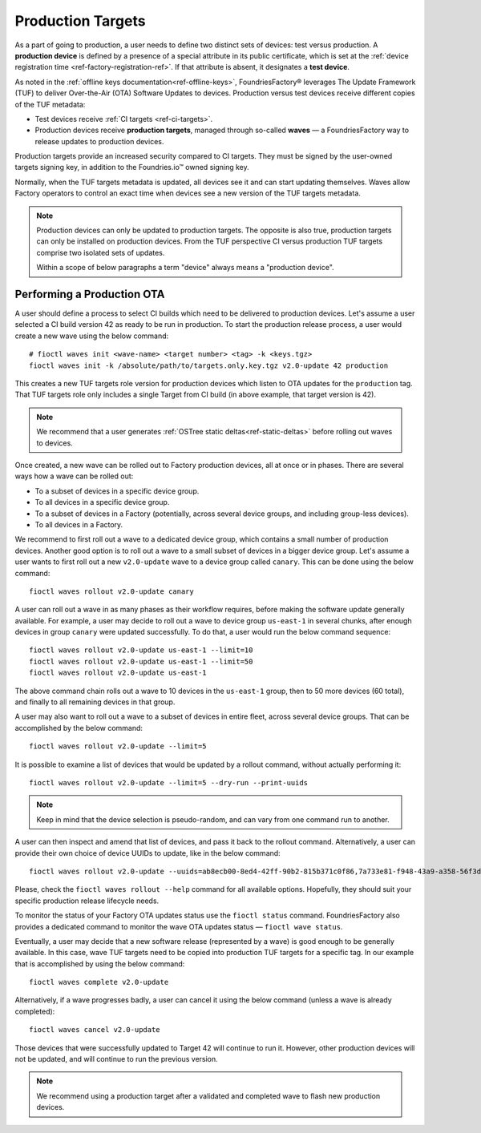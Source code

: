 .. _ref-production-targets:

Production Targets
==================

As a part of going to production, a user needs to define two distinct sets of devices: test versus production.
A **production device** is defined by a presence of a special attribute in its public certificate,
which is set at the :ref:`device registration time <ref-factory-registration-ref>`.
If that attribute is absent, it designates a **test device**.

As noted in the :ref:`offline keys documentation<ref-offline-keys>`,
FoundriesFactory® leverages The Update Framework (TUF) to deliver Over-the-Air (OTA) Software Updates to devices.
Production versus test devices receive different copies of the TUF metadata:

- Test devices receive :ref:`CI targets <ref-ci-targets>`.
- Production devices receive **production targets**,
  managed through so-called **waves** — a FoundriesFactory way to release updates to production devices.

Production targets provide an increased security compared to CI targets.
They must be signed by the user-owned targets signing key, in addition to the Foundries.io™ owned signing key.

Normally, when the TUF targets metadata is updated, all devices see it and can start updating themselves.
Waves allow Factory operators to control an exact time when devices see a new version of the TUF targets metadata.

.. note::

    Production devices can only be updated to production targets.
    The opposite is also true, production targets can only be installed on production devices.
    From the TUF perspective CI versus production TUF targets comprise two isolated sets of updates.

    Within a scope of below paragraphs a term "device" always means a "production device".

.. _ref-rm-wave:

Performing a Production OTA
---------------------------

A user should define a process to select CI builds which need to be delivered to production devices.
Let's assume a user selected a CI build version 42 as ready to be run in production.
To start the production release process, a user would create a new wave using the below command::

  # fioctl waves init <wave-name> <target number> <tag> -k <keys.tgz>
  fioctl waves init -k /absolute/path/to/targets.only.key.tgz v2.0-update 42 production

This creates a new TUF targets role version for production devices which listen to OTA updates for the ``production`` tag.
That TUF targets role only includes a single Target from CI build (in above example, that target version is 42).

.. note::

   We recommend that a user generates :ref:`OSTree static deltas<ref-static-deltas>` before rolling out waves to devices.

Once created, a new wave can be rolled out to Factory production devices, all at once or in phases.
There are several ways how a wave can be rolled out:

- To a subset of devices in a specific device group.
- To all devices in a specific device group.
- To a subset of devices in a Factory (potentially, across several device groups, and including group-less devices).
- To all devices in a Factory.

We recommend to first roll out a wave to a dedicated device group, which contains a small number of production devices.
Another good option is to roll out a wave to a small subset of devices in a bigger device group.
Let's assume a user wants to first roll out a new ``v2.0-update`` wave to a device group called ``canary``.
This can be done using the below command::

  fioctl waves rollout v2.0-update canary

A user can roll out a wave in as many phases as their workflow requires,
before making the software update generally available.
For example, a user may decide to roll out a wave to device group ``us-east-1`` in several chunks,
after enough devices in group ``canary`` were updated successfully.
To do that, a user would run the below command sequence::

  fioctl waves rollout v2.0-update us-east-1 --limit=10
  fioctl waves rollout v2.0-update us-east-1 --limit=50
  fioctl waves rollout v2.0-update us-east-1

The above command chain rolls out a wave to 10 devices in the ``us-east-1`` group,
then to 50 more devices (60 total), and finally to all remaining devices in that group.

A user may also want to roll out a wave to a subset of devices in entire fleet, across several device groups.
That can be accomplished by the below command::

  fioctl waves rollout v2.0-update --limit=5

It is possible to examine a list of devices that would be updated by a rollout command, without actually performing it::

  fioctl waves rollout v2.0-update --limit=5 --dry-run --print-uuids

.. note::

    Keep in mind that the device selection is pseudo-random, and can vary from one command run to another.

A user can then inspect and amend that list of devices, and pass it back to the rollout command.
Alternatively, a user can provide their own choice of device UUIDs to update, like in the below command::

  fioctl waves rollout v2.0-update --uuids=ab8ecb00-8ed4-42ff-90b2-815b371c0f86,7a733e81-f948-43a9-a358-56f3deb5f184

Please, check the ``fioctl waves rollout --help`` command for all available options.
Hopefully, they should suit your specific production release lifecycle needs.

To monitor the status of your Factory OTA updates status use the ``fioctl status`` command.
FoundriesFactory also provides a dedicated command to monitor the wave OTA updates status — ``fioctl wave status``.

Eventually, a user may decide that a new software release (represented by a wave) is good enough to be generally available.
In this case, wave TUF targets need to be copied into production TUF targets for a specific tag.
In our example that is accomplished by using the below command::

  fioctl waves complete v2.0-update

Alternatively, if a wave progresses badly, a user can cancel it using the below command (unless a wave is already completed)::

  fioctl waves cancel v2.0-update

Those devices that were successfully updated to Target 42 will continue to run it.
However, other production devices will not be updated, and will continue to run the previous version.

.. note::

  We recommend using a production target after a validated and completed wave to flash new production devices.

